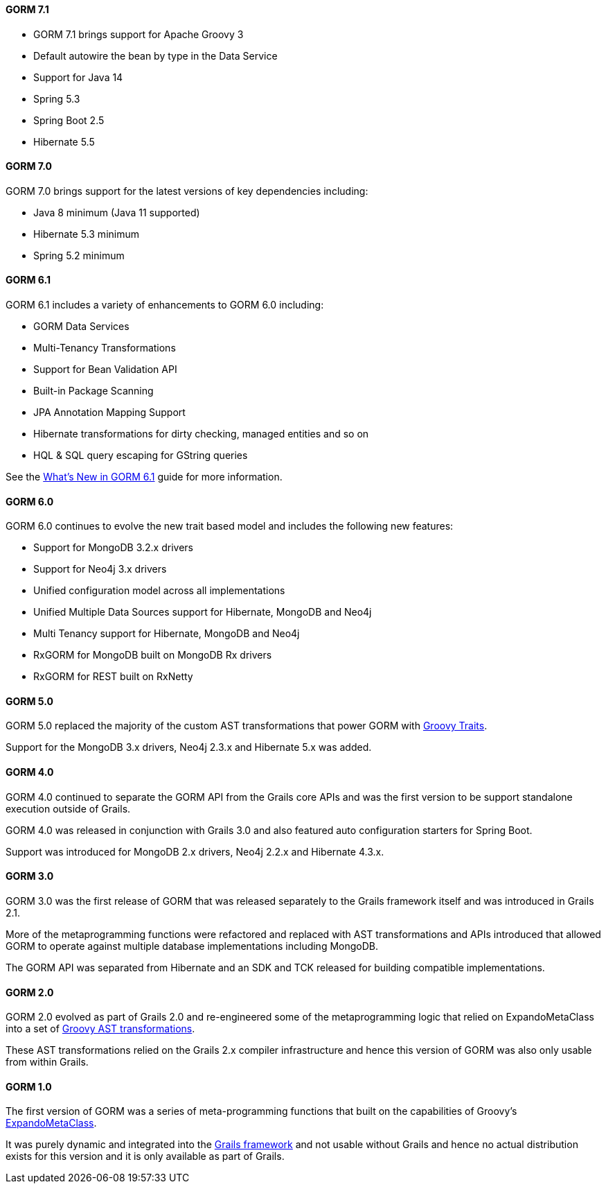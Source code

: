==== GORM 7.1

* GORM 7.1 brings support for Apache Groovy 3
* Default autowire the bean by type in the Data Service
* Support for Java 14
* Spring 5.3
* Spring Boot 2.5
* Hibernate 5.5

==== GORM 7.0

GORM 7.0 brings support for the latest versions of key dependencies including:

* Java 8 minimum (Java 11 supported)
* Hibernate 5.3 minimum
* Spring 5.2 minimum

==== GORM 6.1

GORM 6.1 includes a variety of enhancements to GORM 6.0 including:

* GORM Data Services
* Multi-Tenancy Transformations
* Support for Bean Validation API
* Built-in Package Scanning
* JPA Annotation Mapping Support
* Hibernate transformations for dirty checking, managed entities and so on
* HQL & SQL query escaping for GString queries

See the https://gorm.grails.org/6.1.x/whatsNew/manual[What's New in GORM 6.1] guide for more information.

==== GORM 6.0

GORM 6.0 continues to evolve the new trait based model and includes the following new features:

* Support for MongoDB 3.2.x drivers
* Support for Neo4j 3.x drivers
* Unified configuration model across all implementations
* Unified Multiple Data Sources support for Hibernate, MongoDB and Neo4j
* Multi Tenancy support for Hibernate, MongoDB and Neo4j
* RxGORM for MongoDB built on MongoDB Rx drivers
* RxGORM for REST built on RxNetty


==== GORM 5.0

GORM 5.0 replaced the majority of the custom AST transformations that power GORM with https://docs.groovy-lang.org/next/html/documentation/core-traits.html[Groovy Traits].

Support for the MongoDB 3.x drivers, Neo4j 2.3.x and Hibernate 5.x was added.

==== GORM 4.0

GORM 4.0 continued to separate the GORM API from the Grails core APIs and was the first version to be support standalone execution outside of Grails.

GORM 4.0 was released in conjunction with Grails 3.0 and also featured auto configuration starters for Spring Boot.

Support was introduced for MongoDB 2.x drivers, Neo4j 2.2.x and Hibernate 4.3.x.

==== GORM 3.0

GORM 3.0 was the first release of GORM that was released separately to the Grails framework itself and was introduced in Grails 2.1.

More of the metaprogramming functions were refactored and replaced with AST transformations and APIs introduced that allowed GORM to operate against multiple database implementations including MongoDB.

The GORM API was separated from Hibernate and an SDK and TCK released for building compatible implementations.

==== GORM 2.0

GORM 2.0 evolved as part of Grails 2.0 and re-engineered some of the metaprogramming logic that relied on ExpandoMetaClass into a set of https://groovy-lang.org/metaprogramming.html#_compile_time_metaprogramming[Groovy AST transformations].

These AST transformations relied on the Grails 2.x compiler infrastructure and hence this version of GORM was also only usable from within Grails.

==== GORM 1.0

The first version of GORM was a series of meta-programming functions that built on the capabilities of Groovy's https://groovy-lang.org/metaprogramming.html#metaprogramming_emc[ExpandoMetaClass].

It was purely dynamic and integrated into the https://grails.org[Grails framework] and not usable without Grails and hence no actual distribution exists for this version and it is only available as part of Grails.

